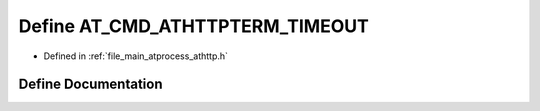 .. _exhale_define_athttp_8h_1abea1e2024082c8ce3a9b7e6320333c83:

Define AT_CMD_ATHTTPTERM_TIMEOUT
================================

- Defined in :ref:`file_main_atprocess_athttp.h`


Define Documentation
--------------------


.. doxygendefine:: AT_CMD_ATHTTPTERM_TIMEOUT
